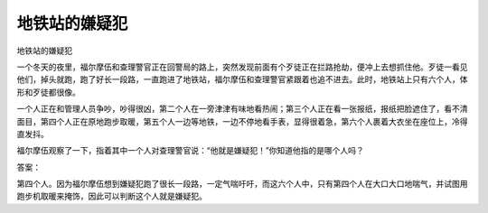 地铁站的嫌疑犯
==============

地铁站的嫌疑犯

一个冬天的夜里，福尔摩伍和查理警官正在回警局的路上，突然发现前面有个歹徒正在拦路抢劫，便冲上去想抓住他。歹徒一看见他们，掉头就跑，跑了好长一段路，一直跑进了地铁站，福尔摩伍和查理警官紧跟着也追不进去。此时，地铁站上只有六个人，体形和歹徒都很像。

一个人正在和管理人员争吵，吵得很凶，第二个人在一旁津津有味地看热闹；第三个人正在看一张报纸，报纸把脸遮住了，看不清面目，第四个人正在原地跑步取暖，第五个人一边等地铁，一边不停地看手表，显得很着急，第六个人裹着大衣坐在座位上，冷得直发抖。

福尔摩伍观察了一下，指着其中一个人对查理警官说：“他就是嫌疑犯！”你知道他指的是哪个人吗？

答案：

第四个人。因为福尔摩伍想到嫌疑犯跑了很长一段路，一定气喘吁吁，而这六个人中，只有第四个人在大口大口地喘气，并试图用跑步机取暖来掩饰，因此可以判断这个人就是嫌疑犯。

